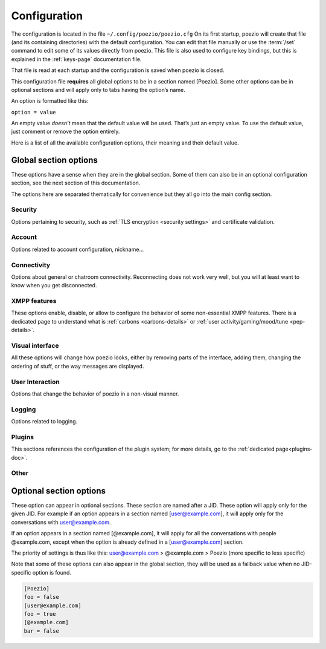 .. _config:

Configuration
=============

The configuration is located in the file ``~/.config/poezio/poezio.cfg``
On its first startup, poezio will create that file (and its containing
directories) with the default configuration. You can edit that file manually
or use the :term:`/set` command to edit some of its values directly from poezio.
This file is also used to configure key bindings, but this is explained
in the :ref:`keys-page` documentation file.

That file is read at each startup and the configuration is saved when poezio
is closed.

This configuration file **requires** all global options to be in a section
named [Poezio]. Some other options can be in optional sections and will
apply only to tabs having the option’s name.

An option is formatted like this:

``option = value``

An empty value *doesn’t* mean that the default value will be used. That’s
just an empty value. To use the default value, just comment or remove the
option entirely.

Here is a list of all the available configuration options, their meaning
and their default value.

Global section options
----------------------

These options have a sense when they are in the global section. Some of
them can also be in an optional configuration section, see the next
section of this documentation.

The options here are separated thematically for convenience but they all
go into the main config section.


Security
~~~~~~~~

Options pertaining to security, such as :ref:`TLS encryption <security settings>`
and certificate validation.

.. glossary::
    :sorted:

    ca_cert_path

        **Default value:** ``[empty]``

        Path to the certificate of the Certification Authority.
        As some services may keep different certificates, it is an alternative to
        the Trust On First Use model provided by the :term:`certificate` option.
        This option is not affected by :term:`ignore_certificate` and boths checks
        may be active at the same time.

    certificate

        **Default value:** ``[empty]``

        The SHA-2 fingerprint of the SubjectPublicKeyInfo of the SSL
        certificate as a hexadecimal string, you should not touch it,
        except if know what you are doing.

        .. note:: the fingerprint was previously a fingerprint of the whole
                  certificate, while it is now only of the SubjectPublicKeyInfo,
                  which persists across LetsEncrypt renewals, and therefore
                  reduces the noise generated by the alert dialog.

     .. versionchanged:: 0.12

    ciphers

        **Default value:** ``HIGH+kEDH:HIGH+kEECDH:HIGH:!PSK:!SRP:!3DES:!aNULL``

        The TLS cipher suites allowed, in `OpenSSL format`_. Modify this if
        you know what you are doing, see the :ref:`ciphers` dedicated section
        for more details.

    force_encryption

        **Default value:** ``true``

        If set to true, all connections will use TLS by default. Only turn this to
        false if you cannot connect to your server, and do not care about your password
        or the pricacy of your communications.

    ignore_certificate

        **Default value:** ``false``

        Skip certificate validation on connection when ``true``. Useful when you are in
        anonymous mode and changing servers often. Dangerous in other cases, from a
        security perspective.



Account
~~~~~~~

Options related to account configuration, nickname…

.. glossary::
    :sorted:

    jid

        **Default value:** ``[empty]``

        Jabber identifier. Specify it only if you want to connect using an existing
        account on a server. This is optional and useful only for some features,
        like room administration or nickname registration.
        The :term:`server` option will be ignored if you specify a JID (Jabber id)
        It should be in the form nickname@server.tld or nickname@server.tld/resource

    custom_host

        **Default value:** ``[empty]``

        A custom host that will be used instead of the DNS records for the server
        (anonymous or the jid’s) defined above.
        You should not need this in a "normal" use case.

    custom_port

        **Default value:** ``[empty]``

        A custom port to use instead of the ``5222``.
        This option can be combined with :term:`custom_host`.
        You should not need this in a "normal" use case.

    default_muc_service

       **Default value:** ``[empty]``

       If specified, will be used instead of the MUC service provided by
       the user domain.

       .. versionadded:: 0.13

    default_nick

        **Default value:** ``[empty]``

        the nick you will use when joining a room with no associated nick
        If this is empty, the $USER environment variable will be used

    server

        **Default value:** ``anon.jeproteste.info``

        The server to use for anonymous authentication;
        make sure it supports anonymous authentication.

        Note that this option doesn’t do anything at all if you’re using your own JID.

    alternative_nickname

        **Default value:** ``[empty]``

        If you want poezio to join the room with an alternative nickname when
        your nickname is already in use in the room you wanted to join, put
        a non-empty value. If you don’t, poezio won't join the room
        This value will be added to your nickname to create the alternative nickname.
        For example, if you set "_", and wanted to use the nickname "john",
        your alternative nickname will be "john\_".


    keyfile

        **Default value:** ``[empty]``

        Path to a PEM private key file to use for certificate authentication
        through SASL External. If set, :term:`certfile` **MUST** be set as well
        in order to login.

    certfile

        **Default value:** ``[empty]``

        Path to a PEM certificate file to use for certificate authentication
        through SASL External. If set, :term:`keyfile` **MUST** be set as well
        in order to login.

    rooms

        **Default value:** ``[empty]``

        The rooms you will join automatically on startup, with associated
        nickname or not.

        Format : ``room@server.tld/nickname:room2@server.tld/nickname2``.

        The :term:`default_nick` option will be used if "/nickname" is not specified.

    password

        **Default value:** ``[empty]``

        A password is needed only if you specified a :term:`jid`. It will be ignored otherwise
        If you leave this empty, the password will be asked at each startup, which is recommended.

    status

        **Default value:** ``[empty]``

        The status (show) poezio will send when connecting. It can be available,
        ``dnd``, ``chat``, ``xa`` or ``away``.

        Nothing or an invalid value will mean available.

    status_message

        **Default value:** ``[empty]``

        The status message poezio will send when connecting.

    open_all_bookmarks

        **Default value:** ``false``

        If this option is set to ``true``, all remote bookmarks, even
        those that do not have autojoin, will be opened on startup.
        (the tabs without autojoin will not be joined)



Connectivity
~~~~~~~~~~~~

Options about general or chatroom connectivity. Reconnecting does not work very
well, but you will at least want to know when you get disconnected.


.. glossary::
    :sorted:

    auto_reconnect

        **Default value:** ``true``

        Auto-reconnects you when you get disconnected from the
        server. Poezio will try to reconnect forever, until it succeeds.

    connection_check_interval

        **Default value:** ``300``

        A ping is sent to the server every N seconds, N being the value of
        that option.  Change this to a low value if you want to know quickly
        when you are disconnected, and to a very high value if bandwidth
        matters so much that you can’t afford 100 bytes/minute, or if you
        don’t want to waste your battery by waking up the TCP connection too
        often.  Disable this ping altogether by setting this value to 0.

    connection_timeout_delay

        **Default value:** ``30``

        The timeout delay of the ping referenced above, 30 should really be fine, but
        if your network is really unstable, it can be set higher or lower, depending
        of your preference.

    whitespace_interval

        **Default value:** ``300``

        Interval of the whitespace keepalive sending to the server.
        ``300`` should be fine, but change it if some services have a stricter policy
        on client inactivity.

    autorejoin

        **Default value:** ``false``

        Set to true if you want to automatically rejoin the room when you're kicked.

    autorejoin_delay

        **Default value:** ``5``

        Set to the number of seconds before reconnecting after getting kicked.
        0, a negative value, or no value means you reconnect instantly.
        This option only works if autorejoin is enabled.


XMPP features
~~~~~~~~~~~~~

These options enable, disable, or allow to configure the behavior
of some non-essential XMPP features. There is a dedicated page
to understand what is :ref:`carbons <carbons-details>` or
:ref:`user activity/gaming/mood/tune <pep-details>`.

.. glossary::
    :sorted:


    enable_avatars

        **Default value:** ``true``

        Display contact avatars in the roster.

    enable_carbons

        **Default value:** ``true``

        Set this to ``false`` to disable Message Carbons (XEP-280), which allows
        transparent message delivery from and to other resources with carbons
        enabled. There should be no reason to disable this except if you encounter
        issues with your server.

    enable_smacks

        **Default value:** ``false``

        Stream Management (XEP-0198) is an extension designed to improve
        the reliability of XMPP in unreliable network conditions (such
        as mobile networks). It can however increase bandwidth usage.
        It also requires server support.

    enable_user_nick

        **Default value:** ``true``

        Set to ``false`` if you don’t want your contacts to hint you their identity.

    go_to_previous_tab_on_alt_number

       **Default value:** ``false``

       If this is set to ``true``, when Alt+x is pressed, where x is a
       number, if you are already on the tab number x, you will jump to the
       previously selected tab. Otherwise you’ll stay on the same tab.

    group_corrections

        **Default value:** ``true``

        Enable a message to “correct” (replace) another message in the display if the
        sender intended it as such. See :ref:`Message Correction <correct-feature>` for
        more information.

    synchronise_open_rooms

        **Default value:** ``true``

        If ``false``, poezio will not store the state of currently open rooms,
        so that if you leave a room and restart poezio (or start another
        client) it will reopen it.

        If ``true``, ``/join`` will create a bookmark with ``autojoin=true``,
        and ``/leave`` will remove said bookmark.

        This was previously named ``bookmark_on_join``.

    use_bookmark_method

        **Default value:** ``[empty]``

        The method that poezio will use to store your bookmarks online.
        Possible values are: ``privatexml``, ``pep``.
        You should not have to edit this in a normal use case.

    use_pep_nick

        **Default value:** ``true``

        Use the nickname broadcasted by the user if set to ``true``, and if none
        has already been set manually.

    use_remote_bookmarks

        **Default value:** ``true``

        Use this option to force the use of local bookmarks if needed.
        Anything but "false" will be counted as true.

    enable_xhtml_im

        **Default value:** ``true``

        XHTML-IM is an XMPP extension letting users send messages containing
        XHTML and CSS formatting. We can use this to make colored text for example.
        Set to ``true`` if you want to see colored (and otherwise formatted) messages.

    enable_css_parsing

        **Default value:** ``true``

        When parsing XHTML-IM content, only keep semantic elements, and not inline
        text styles.
        Only useful if :term:`enable_xhtml_im` is enabled.

    request_message_receipts

        **Default value:** ``true``

        Request message receipts when sending messages (except in groupchats).

    ack_message_receipts

        **Default value:** ``true``

        Acknowledge message receipts requested by the other party.


    send_chat_states

        **Default value:** ``true``

        if ``true``, chat states will be sent to the people you are talking to.
        Chat states are, for example, messages informing that you are composing
        a message or that you closed the tab, etc.

        Set to ``false`` if you don't want people to know these information
        Note that you won’t receive the chat states of your contacts
        if you don't send yours.


    send_os_info

        **Default value:** ``true``

        If ``true``, information about the Operation System you're using
        will be sent when requested by anyone
        Set to ``false`` if you don't want people to know these information.

        Note that this information will not be sent if :term:`send_poezio_info` is False

    send_poezio_info

        **Default value:** ``true``

        if true, information about the software (name and version)
        will be sent if requested by anyone
        Set to false if you don't want people to know these information

    send_time

        **Default value:** ``true``

        If ``true``, your current time will be sent if asked
        Set to ``false`` if you don't want people to know that information

Visual interface
~~~~~~~~~~~~~~~~

All these options will change how poezio looks, either by removing
parts of the interface, adding them, changing the ordering of stuff,
or the way messages are displayed.


.. glossary::
    :sorted:

    use_tab_nicks

        **Default value:** ``true``

        The tabs have a name, and a nick, which is, for a contact, its name in
        the contact list, or for a private conversation, the nickname in the
        chatroom. Set this to ``true`` if you want to have them shown instead
        of the jid of the contact.

    theme

        **Default value:** ``[empty]``

        The name of the theme file (without the .py extension) that will be used.
        The file should be located in the :term:`themes_dir` directory.

        If the file is not found (or no filename is specified) the default
        theme will be used instead

    themes_dir

        **Default value:** ``[empty]``

        If :term:`themes_dir` is not set, themes will searched for in
        ``$XDG_DATA_HOME/poezio/themes``, i.e. in ``~/.local/share/poezio/themes/``.
        So you should specify the directory you want to use instead.

        This directory will be created at startup if it doesn't exist

    show_composing_tabs

        **Default value:** ``direct``

        Highlight tabs where the last activity was a "composing" chat state,
        which means the contact is currently typing.

        Possible values are:

        - ``direct``: highlight only in one-to-one chats (equiv. of private & conversation)
        - ``private``: highlight only in private chats inside chatrooms
        - ``conversation``: highlight only in chats with contacts or direct JIDs
        - ``muc``: highlight only in chatrooms
        - ``true``: highlight all possible tabs (equiv. of muc & private & conversation)
        - ``false`` or any other value: don’t highlight anything

    user_list_sort

        **Default value:** ``desc``

        If set to ``desc``, the chatroom users will be displayed from top to
        bottom in the list, if set to ``asc``, they will be displayed from
        bottom to top.

    nick_color_aliases

        **Default value:** ``true``

        Automatically search for color of nick aliases. For example, if nick is
        set to red, _nick, nick\_, _nick_, nick\__ etc. will have the same color.
        Aliases colors are checked first, so that it is still possible to have
        different colors for nick\_ and nick.

    vertical_tab_list_size

        **Default value:** ``20``

        Horizontal size of the vertical tab list.

    vertical_tab_list_sort

        **Default value:** ``desc``

        If set to ``desc``, the tabs will be displayed from top to bottom in the list,
        if set to ``asc``, they will be displayed from bottom to top.

    filter_info_messages

        **Default value:** ``[empty]``

        A list of words or sentences separated by colons (":"). All the
        informational messages (described above) containing at least one of those
        values will not be shown.

    hide_exit_join

        **Default value:** ``-1``

        Exact same thing than :term:`hide_status_change`, except that it concerns
        the quit message, and that it will be hidden only if the value is ``0``.

        Default setting means:
        - all quit and join notices will be displayed

    hide_status_change

        **Default value:** ``120``

        Set a number for this setting.
        The join AND status-change notices will be
        displayed according to this number.

        ``-1``: the notices will ALWAYS be displayed

        ``0``: the notices will NEVER be displayed

        ``n``: On any other number, the notices will only be displayed
        if the user involved has talked since the last n seconds

        if the value is incorrect, ``-1`` is assumed

        Default setting means that status changes won't be displayed
        unless the user talked in the last 2 minutes

    hide_user_list

        **Default value:** ``false``

        Whether to hide the list of user in the MultiUserChat tabs or not. Useful
        for example if you want to copy/paste the content of the buffer, or if you
        want to gain space

    highlight_on

        **Default value:** ``[empty]``

        a list of words (separated by a colon (:)) that will be
        highlighted if said by someone on a room

    information_buffer_popup_on

        **Default value:** ``error roster warning help info``

        Some informational messages (error, a contact getting connected, etc)
        are sometimes added to the information buffer. These settings can make
        that buffer grow temporarily so you can read these information when they
        appear.

        A list of message types that should make the information buffer grow
        Possible values: ``error``, ``roster``, ``warning``, ``info``, ``help``

    information_buffer_type_filter

        **Default value:** ``[empty]``

        Some informational messages (error, a contact getting connected, etc)
        are sometimes added to the information buffer.

        A list of message types separated by colons (":") that should never be displayed in the information
        buffer.
        Possible values: ``error``, ``roster``, ``warning``, ``info``, ``help``

    display_user_color_in_join_part

        **Default value:** ``true``

        If set to true, the color of the nick will be used in chatroom
        information messages, instead of the default color from the theme.

    autocolor_tab_names

        **Default value:** ``false``

        If ``true``, uses deterministic coloration for tab names or tab
        numbers in the activity bar, using Consistent Color Generation
        (XEP-0392).

    enable_vertical_tab_list

        **Default value:** ``true``

        If ``true``, a vertical list of tabs, with their name, is displayed on
        the left of the screen.  Otherwise, it is a horizontal bar with just
        the tab numbers above the input bar.

    max_nick_length

        **Default value:** ``25``

        The maximum length of the nickname that will be displayed in the
        conversation window. Nicks that are too long will be truncated and have
        a ``…`` appened to them.

    roster_group_sort

        **Default value:** ``name``

        How to sort the contact list groups. The principles are the same
        as :term:`roster_sort` (see below).

        Available methods are:
          * ``reverse``: reverse the current sorting
          * ``name``: sort by group name (alphabetical order)
          * ``fold``: sort by unfolded/folded
          * ``connected``: sort by number of connected contacts
          * ``size``: sort by group size
          * ``none``: put the "none" group (if any) at the end of the list

    roster_show_offline

        **Default value:** ``false``

        Set this to true if you want to display the offline contacts too.

    roster_sort

        **Default value:** ``jid:show``

        How you want the contacts to be sorted inside the contact list groups. The given
        methods are used sequentially (from left to right), so the last one is the
        one on the far right.

        Available methods are :

        * ``reverse``: reverse the current sorting
        * ``jid``: sort by JID (alphabetical order)
        * ``show``: sort by show (available/away/xa/…)
        * ``name``: sort by given name (if no name, then the bare jid is used)
        * ``resource``: sort by resource number
        * ``online``: sort by online presence (online or not)

        Those methods can be arranged however you like, and they have to be
        separated by colons (":"). If there are more than 3 or 4 chained
        sorting methods, your sorting is most likely inefficient.

    show_inactive_tabs

        **Default value:** ``true``

        If you want to show all the tabs in the Tab bar, even those
        with no activity, set to ``true``. Else, set to ``false``.

    show_muc_jid

        **Default value:** ``false``

        If set to ``false``, poezio will first display the bookmark name, or if
        empty the user part of the address (before the ``@``) when displaying the
        chatroom tab name. So ``poezio@muc.poez.io`` will get shortened to
        ``poezio`` unless this option is set to ``true``.
        This will be used only if :term:`use_tab_nicks` is set to ``true``.

    show_roster_jids

        **Default value:** ``true``

        Set this to ``false`` if you want to hide the JIDs in the contact list
        (and keep only the contact names). If there is no contact name, the
        JID will still be displayed.

    show_jid_in_conversations

        **Default value:** ``true``

        If ``false``, the JID of the contact will not be displayed in the information
        window in conversation tags.

    show_s2s_errors

        **Default value:** ``true``

        Show s2s errors in the contact list or not.

    show_roster_subscriptions

        **Default value:** ``[empty]``

        Select the level of display of subscriptions with a char in the contact list.

        - ``all`` to display all subscriptions
        - ``incomplete`` to display *from*, *to* and *none*
        - one of ``from``, ``to``, ``none`` and ``both`` to display only that one
        - no value or any other value to disable it

    show_tab_names

        **Default value:** ``false``

        If you want to show the tab name in the bottom Tab bar, set this to ``true``.

    unique_prefix_tab_names

        **Default value:** ``false``

        If this and :term:`show_tab_names` is set to true, only the shortest
        unique prefix of each tab name is shown instead of the full name. This
        can declutter the interface in an instance with many tabs shown in the
        interface, while not having to use numbers (which may change completely due to reordering).

        Takes precedence over `use_tab_nicks`.

    show_tab_numbers

        **Default value:** ``true``

        If you want to disable the numbers in the bottom Tab bar, set this to ``false``.
        Note that if both :term:`show_tab_names` and :term:`show_tab_numbers` are set to ``false``, the
        numbers will still be displayed.

    show_timestamps

        **Default value:** ``true``

        Whether or not to display a timestamp before each message.

    create_gaps

        **Default:** ``false``

        Create gaps when moving a tab or closing it. Enabling this option
        will help you keep the tabs at the same place during the execution of
        poezio. (gaps are not created when the closed tab is the last one)

    popup_time

        **Default value:** ``4``

        The time the message will be visible in the information buffer when it
        pops up.
        If the message takes more than one line, the popup will stay visible
        two more second per additional lines.

    muc_colors (section)

        **Default:** ``[empty]``

        Fix a color for a nick. Whenever such a nick appears in a chatroom, it
        will be displayed in that color. This color won't be changed by the
        recolor command.

User Interaction
~~~~~~~~~~~~~~~~

Options that change the behavior of poezio in a non-visual manner.

.. glossary::
    :sorted:

    add_space_after_completion

        **Default value:** ``true``

        Whether or not to add a space after a completion in the middle of the
        input (not at the start of it)

    after_completion

        **Default value:** ``,``

        What will be put after the name, when using autocompletion at the
        beginning of the input. A space will always be added after that


    beep_on

        **Default value:** ``highlight private invite disconnect``

        The terminal can beep on various event. Put the event you want in a list
        (separated by spaces).

        The events can be

        - ``highlight`` (when you are highlighted in a chatroom)
        - ``private`` (when a new private message is received, from your contacts or someone from a chatroom)
        - ``message`` (any message from a chatroom)

    separate_history

        **Default value:** ``false``

        If true, the history of inputs of the same nature won’t be shared
        between tabs (as in weechat).

    words

        **Default value:** ``[empty]``

        Personal dictionary of the words you use often, that you want to complete
        through recent words completion. They must be separated bu a colon (:). That
        completion will work in chatrooms, private conversations, and direct
        conversations.

Logging
~~~~~~~

Options related to logging.

.. glossary::
    :sorted:

    log_dir

        **Default value:** ``[empty]``

        If :term:`log_dir` is not set, logs will be saved in ``$XDG_DATA_HOME/poezio/logs``,
        i.e. in ``~/.local/share/poezio/logs/``. So, you should specify the directory
        you want to use instead. This directory will be created if it doesn't exist.

    log_errors

        **Default value:** ``true``

        Logs all the tracebacks and errors of poezio/slixmpp in
        :term:`log_dir`/errors.log by default. ``false`` disables this option.

    use_log

        **Default value:** ``true``

        Set to ``false`` if you don’t want to write any message to the disk.

    mam_sync

        **Default value:** ``true``

        If ``true``, will try to fill local logs with missing MAM history
        when opening a tab or joining a room.

    mam_sync_limit

        **Default value:** ``2000``

        Maximum number of messages to fetch on a MAM sync. Will affect
        performance when joining rooms with a huge backlog for the first time
        or after a long period.

Plugins
~~~~~~~

This sections references the configuration of the plugin system; for
more details, go to the :ref:`dedicated page<plugins-doc>`.

.. glossary::
    :sorted:

    plugins_autoload

        **Default value:** ``[empty]``

        Colon-separated list of plugins to load on startup.

    plugins_conf_dir

        **Default value:** ``[empty]``

        If plugins_conf_dir is not set, plugin configs will be loaded from
        :file:`$XDG_CONFIG_HOME/poezio/plugins`.
        You can specify another directory to use, it will be created if it
        does not exist.

    plugins_dir

        **Default value:** ``[empty]``

        If plugins_dir is not set, plugins will be loaded from the plugins/
        dir of the poezio install directory, then ``$XDG_DATA_HOME/poezio/plugins``.
        You can specify another directory to use. It will be created if it
        does not exist.



Other
~~~~~

.. glossary::
    :sorted:

    exec_remote

        **Default value:** ``false``

        If this is set to ``true``, poezio will try to send the commands to a FIFO
        instead of executing them locally. This is to be used in conjunction with
        ssh and the daemon.py file. See the :term:`/link` documentation for details.


    lang

        **Default value:** ``en``

        The lang some automated entities will use when replying to you.

    extract_inline_images

        **Default value:** ``true``

        Some clients send inline images in base64 inside some messages, which results in
        an useless wall of text. If this option is ``true``, then that base64 text will
        be replaced with a :file:`file://` link to the image file extracted in
        :term:`tmp_image_dir` or :file:`$XDG_CACHE_HOME/poezio/images` by default, which
        is usually :file:`~/.cache/poezio/images`

    tmp_image_dir

        **Default value:** ``[empty]``

        The directory where poezio will save the images received, if
        :term:`extract_inline_images` is set to true. If unset, poezio
        will default to :file:`$XDG_CACHE_HOME/poezio/images` which is
        usually :file:`~/.cache/poezio/images`.

    remote_fifo_path

        **Default value:** ``./``

        The path of the FIFO used to send the commands (see the :term:`exec_remote` option).
        Poezio will try to create a :file:`poezio.fifo` file in this directory.


    save_status

        **Default value:** ``true``

        Save the status automatically in the :term:`status` and :term:`status_message` options.

    send_initial_presence

        **Default value:** ``true``

        Send initial presence (normal behaviour). If ``false``, you will not send nor
        receive any presence that is not directed (through :term:`/presence`) or sent by a
        chatroom.

    lazy_resize

        **Default value:** ``true``

        Defines if all tabs are resized at the same time (if set to ``false``)
        or if they are really resized only when needed (if set to ``true``).
        ``true`` should be the most comfortable value

    max_lines_in_memory

        **Default value:** ``2048``

        Configure the number of maximum lines (for each tab) that
        can be kept in memory. If poezio consumes too much memory, lower these
        values

    max_messages_in_memory

        **Default value:** ``2048``

        Configure the number of maximum messages (for each tab) that
        can be kept in memory. If poezio consumes too much memory, lower these
        values





Optional section options
------------------------

These option can appear in optional sections. These section are named
after a JID. These option will apply only for the given JID. For example
if an option appears in a section named [user@example.com], it will
apply only for the conversations with user@example.com.

If an option appears in a section named [@example.com], it will apply
for all the conversations with people @example.com, except when the option
is already defined in a [user@example.com] section.

The priority of settings is thus like this:
user@example.com > @example.com > Poezio (more specific to less specific)

Note that some of these options can also appear in the global section,
they will be used as a fallback value when no JID-specific option is
found.

.. code-block:: ini

    [Poezio]
    foo = false
    [user@example.com]
    foo = true
    [@example.com]
    bar = false

.. glossary::
    :sorted:

    autorejoin

        **Default value:** ``false``

        Set to ``true`` if you want to automatically rejoin the
        room when you're kicked or banned.

    autorejoin_delay

        **Default value:** ``5``

        Set to the number of seconds before reconnecting after getting kicked or
        banned.
       ``0``, a negative value, or no value means instant reconnection.

        This option only works if :term:`autorejoin` is ``true``.

    disable_beep

        **Default value:** ``false``

        Disable the beeps triggered by this conversation. Works in chatroom
        tabs, private messaging tabs, and conversation tabs.

    display_activity_notifications

        **Default value:** ``false``

        If set to ``true``, notifications about the current activity of your contacts
        will be displayed in the info buffer as 'Activity' messages.

    display_gaming_notifications

        **Default value:** ``false``

        If set to ``true``, notifications about the game your are playing
        will be displayed in the info buffer as 'Gaming' messages.

    display_mood_notifications

        **Default value:** ``false``

        If set to ``true``, notifications about the mood of your contacts
        will be displayed in the info buffer as 'Mood' messages.

    display_user_color_in_join_part

        **Default value:** ``true``

        If set to ``true``, the color of the nick will be used in chatroom
        information messages, instead of the default color from the theme.

    display_tune_notifications

        **Default value:** ``false``

        If set to ``true``, notifications about the music your contacts listen to
        will be displayed in the info buffer as 'Tune' messages.

    hide_exit_join

        **Default value:** ``-1``

        Exact same thing than hide_status_change, except that it concerns
        the quit message, and that it will be hidden only if the value is 0.
        Default setting means:
        - all quit and join notices will be displayed

    hide_status_change

        **Default value:** ``120``

        Set a number for this setting.
        The join AND status-change notices will be
        displayed according to this number.

        ``-1``: the notices will ALWAYS be displayed

        ``0``: the notices will NEVER be displayed

        ``n``: On any other number, the notices will only be displayed
        if the user involved has talked since the last n seconds

        if the value is incorrect, ``-1`` is assumed
        Default setting means that status changes won't be displayed unless
        the user talked in the last 2 minutes

    highlight_on

        **Default value:** ``[empty]``

        A list of words (separated by a colon (:)) that will be
        highlighted if said by someone on a room.

    ignore_private

        **Default value:** ``false``

        Ignore private messages sent from this room.

    password

        **Default value:** ``[empty]``

        The password needed to join the room.

    eval_password

        **Default value:** [empty]

        A command which execution will retrieve the password from a password manager.

        E.g. with secret-tool and the gnome keyring:

        .. code-block:: bash

            # Storing (to do beforehand)
            secret-tool store --label="My jabber password" xmpp your@jid

            # Retrieving (this should be the value of the option)
            secret-tool lookup xmpp  your@jid

        .. note:: This will only be used if the :term:`password` option is empty.

    private_auto_response

        **Default value:** ``Not in private, please.``

        The message you want to be sent when someone tries to message you.

    send_chat_states

        **Default value:** ``true``

        Lets you disable/enable chatstates per-JID. Works in chatroom tabs,
        private messaging tabs, and normal conversation tabs.

    show_useless_separator

        **Default value:** ``true``

        If ``false``, the separator at the bottom of a chat room will not be
        displayed if no one spoke.

    use_log

        **Default value:** ``[empty]``

        Use logs for this JID or not. No value will make poezio fall back to the
        global :term:`use_log` value.

    notify_messages

        **Default value:** ``true``

        Only for chatroom tabs: if true the tab will change its color to
        notify you when a new message is received.
        You will still be notified of highlights.  Set to ``false`` if you are
        not interested in a room non-highlight notifications.

    self_ping_delay

        **Default value:** ``0``

        When this option is set to a positive value ``n``, poezio will send
        a ping request to its own nick in the chatroom every n seconds of
        inactivity (whenever no new message or presence is received from the
        chatroom for more than n seconds).  If the chatroom service does not
        respond with a successful pong within 60 seconds (that is: on an
        error of the type “not-allowed” which means the chatroom service
        doesn’t consider us to be present in that room, or on a timeout which
        probably means that the service is down), poezio will mark that
        chatroom as not joined and will try to re-join it.  This is useful to
        know when a chatroom server crashes or becomes unavailable, because
        there is no mechanism to be informed of that fact in XMPP.

        A value of at least 60 seconds is recommended, to avoid sending too
        many requests.

        When set to 0 (the default value), no ping request will be sent.


.. _OpenSSL format: https://www.openssl.org/docs/apps/ciphers.html#CIPHER_LIST_FORMAT
